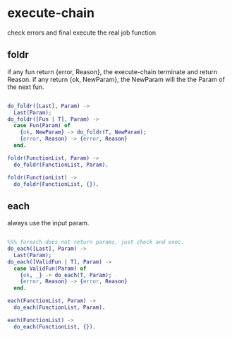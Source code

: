 * execute-chain

check errors and final execute the real job function

** foldr

if any fun return {error, Reason}, the execute-chain terminate and return Reason.
if any return {ok, NewParam}, the NewParam will the the Param of the next fun.

#+begin_src erlang

do_foldr([Last], Param) ->
  Last(Param);
do_foldr([Fun | T], Param) ->
  case Fun(Param) of
    {ok, NewParam} -> do_foldr(T, NewParam);
    {error, Reason} -> {error, Reason}
  end.

foldr(FunctionList, Param) ->
  do_foldr(FunctionList, Param).

foldr(FunctionList) ->
  do_foldr(FunctionList, {}).

#+end_src

** each

always use the input param.

#+begin_src erlang

%%% foreach does not return params, just check and exec.
do_each([Last], Param) ->
  Last(Param);
do_each([ValidFun | T], Param) ->
  case ValidFun(Param) of
    {ok, _} -> do_each(T, Param);
    {error, Reason} -> {error, Reason}
  end.

each(FunctionList, Param) ->
  do_each(FunctionList, Param).

each(FunctionList) ->
  do_each(FunctionList, {}).

#+end_src
